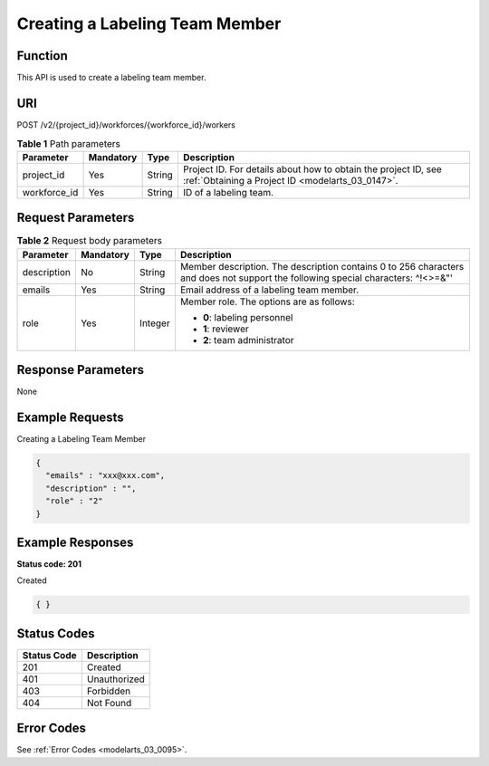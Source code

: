 .. _CreateWorker:

Creating a Labeling Team Member
===============================

Function
--------

This API is used to create a labeling team member.

URI
---

POST /v2/{project_id}/workforces/{workforce_id}/workers

.. table:: **Table 1** Path parameters

   +--------------+-----------+--------+--------------------------------------------------------------------------------------------------------------------+
   | Parameter    | Mandatory | Type   | Description                                                                                                        |
   +==============+===========+========+====================================================================================================================+
   | project_id   | Yes       | String | Project ID. For details about how to obtain the project ID, see :ref:`Obtaining a Project ID <modelarts_03_0147>`. |
   +--------------+-----------+--------+--------------------------------------------------------------------------------------------------------------------+
   | workforce_id | Yes       | String | ID of a labeling team.                                                                                             |
   +--------------+-----------+--------+--------------------------------------------------------------------------------------------------------------------+

Request Parameters
------------------

.. table:: **Table 2** Request body parameters

   +-----------------+-----------------+-----------------+----------------------------------------------------------------------------------------------------------------------------------+
   | Parameter       | Mandatory       | Type            | Description                                                                                                                      |
   +=================+=================+=================+==================================================================================================================================+
   | description     | No              | String          | Member description. The description contains 0 to 256 characters and does not support the following special characters: ^!<>=&"' |
   +-----------------+-----------------+-----------------+----------------------------------------------------------------------------------------------------------------------------------+
   | emails          | Yes             | String          | Email address of a labeling team member.                                                                                         |
   +-----------------+-----------------+-----------------+----------------------------------------------------------------------------------------------------------------------------------+
   | role            | Yes             | Integer         | Member role. The options are as follows:                                                                                         |
   |                 |                 |                 |                                                                                                                                  |
   |                 |                 |                 | -  **0**: labeling personnel                                                                                                     |
   |                 |                 |                 |                                                                                                                                  |
   |                 |                 |                 | -  **1**: reviewer                                                                                                               |
   |                 |                 |                 |                                                                                                                                  |
   |                 |                 |                 | -  **2**: team administrator                                                                                                     |
   +-----------------+-----------------+-----------------+----------------------------------------------------------------------------------------------------------------------------------+

Response Parameters
-------------------

None

Example Requests
----------------

Creating a Labeling Team Member

.. code-block::

   {
     "emails" : "xxx@xxx.com",
     "description" : "",
     "role" : "2"
   }

Example Responses
-----------------

**Status code: 201**

Created

.. code-block::

   { }

Status Codes
------------

=========== ============
Status Code Description
=========== ============
201         Created
401         Unauthorized
403         Forbidden
404         Not Found
=========== ============

Error Codes
-----------

See :ref:`Error Codes <modelarts_03_0095>`.
